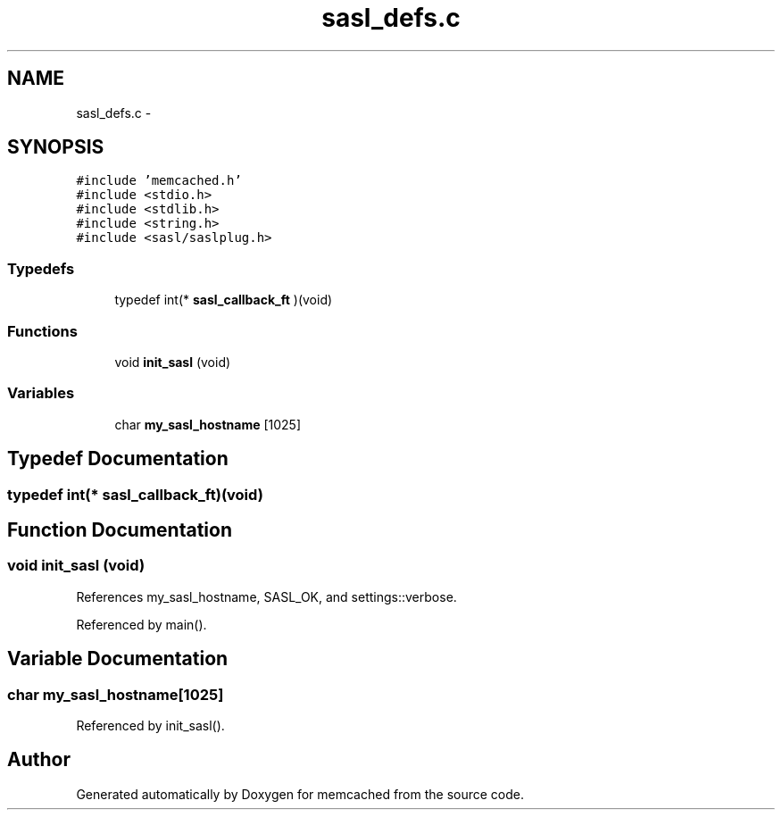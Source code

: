 .TH "sasl_defs.c" 3 "Wed Apr 3 2013" "Version 0.8" "memcached" \" -*- nroff -*-
.ad l
.nh
.SH NAME
sasl_defs.c \- 
.SH SYNOPSIS
.br
.PP
\fC#include 'memcached\&.h'\fP
.br
\fC#include <stdio\&.h>\fP
.br
\fC#include <stdlib\&.h>\fP
.br
\fC#include <string\&.h>\fP
.br
\fC#include <sasl/saslplug\&.h>\fP
.br

.SS "Typedefs"

.in +1c
.ti -1c
.RI "typedef int(* \fBsasl_callback_ft\fP )(void)"
.br
.in -1c
.SS "Functions"

.in +1c
.ti -1c
.RI "void \fBinit_sasl\fP (void)"
.br
.in -1c
.SS "Variables"

.in +1c
.ti -1c
.RI "char \fBmy_sasl_hostname\fP [1025]"
.br
.in -1c
.SH "Typedef Documentation"
.PP 
.SS "typedef int(* sasl_callback_ft)(void)"

.SH "Function Documentation"
.PP 
.SS "void init_sasl (void)"

.PP
References my_sasl_hostname, SASL_OK, and settings::verbose\&.
.PP
Referenced by main()\&.
.SH "Variable Documentation"
.PP 
.SS "char my_sasl_hostname[1025]"

.PP
Referenced by init_sasl()\&.
.SH "Author"
.PP 
Generated automatically by Doxygen for memcached from the source code\&.
